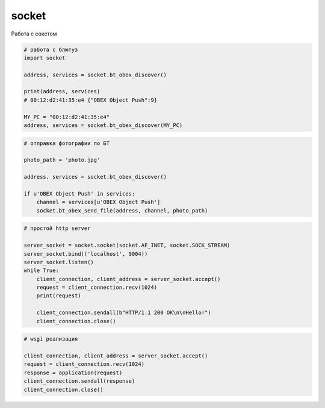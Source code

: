 socket
======

Работа с сокетом


.. code-block:: py

    # работа с блютуз
    import socket

    address, services = socket.bt_obex_discover()

    print(address, services)
    # 00:12:d2:41:35:e4 {"OBEX Object Push":9}

    MY_PC = "00:12:d2:41:35:e4"
    address, services = socket.bt_obex_discover(MY_PC)


.. code-block:: py

    # отправка фотографии по БТ

    photo_path = 'photo.jpg'

    address, services = socket.bt_obex_discover()

    if u'OBEX Object Push' in services:
        channel = services[u'OBEX Object Push']
        socket.bt_obex_send_file(address, channel, photo_path)

.. code-block:: py

    # простой http server

    server_socket = socket.socket(socket.AF_INET, socket.SOCK_STREAM)
    server_socket.bind(('localhost', 9004))
    server_socket.listen()
    while True:
        client_connection, client_address = server_socket.accept()
        request = client_connection.recv(1024)
        print(request)
        
        client_connection.sendall(b"HTTP/1.1 200 OK\n\nHello!")
        client_connection.close()


.. code-block:: py

    # wsgi реализация

    client_connection, client_address = server_socket.accept()
    request = client_connection.recv(1024)
    response = application(request)
    client_connection.sendall(response)
    client_connection.close()